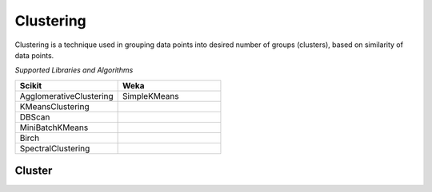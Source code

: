 Clustering
===========

Clustering is a technique used in grouping data points into desired number of groups (clusters), based on similarity of data points.

*Supported Libraries and Algorithms*

.. list-table::
   :widths: 25 25
   :header-rows: 1

   * - Scikit
     - Weka
   * - AgglomerativeClustering
     - SimpleKMeans
   * - KMeansClustering 
     - 
   * - DBScan
     - 
   * - MiniBatchKMeans
     - 
   * - Birch
     - 
   * - SpectralClustering
     - 
    
Cluster
-------

.. function:: client.cluster(service, algorithm, dataset, features, lib='weka'
                            , number_of_clusters=2, model_name=None,
                            save_model=True, params=None, dataset_source=None):

    :param service: Clustering
    :param algorithm: Algorithm to use for clustering
    :param dataset: Dataset file location in DLTK storage.
    :param features: List of features to use for clustering.
    :param lib: Library for clustering the model.
    :param number_of_clusters: Number of clusters to divide the data into.
    :param model_name: Model will be saved with the name specified in this parameter.
    :param save_model: If True, the model will be saved in DLTK Storage.
    :param params: Additional parameters
    :param dataset_source: To specify data source,
         None: Dataset file from DLTK storage will be used
         database: Query from connected database will be used
    :rtype: A json object containing the file path in storage.


